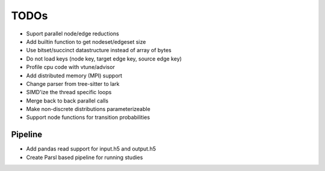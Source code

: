 TODOs
=====

* Suport parallel node/edge reductions
* Add builtin function to get nodeset/edgeset size
* Use bitset/succinct datastructure instead of array of bytes
* Do not load keys (node key, target edge key, source edge key)
* Profile cpu code with vtune/advisor
* Add distributed memory (MPI) support
* Change parser from tree-sitter to lark
* SIMD'ize the thread specific loops
* Merge back to back parallel calls
* Make non-discrete distributions parameterizeable
* Support node functions for transition probabilities

Pipeline
........

* Add pandas read support for input.h5 and output.h5
* Create Parsl based pipeline for running studies
